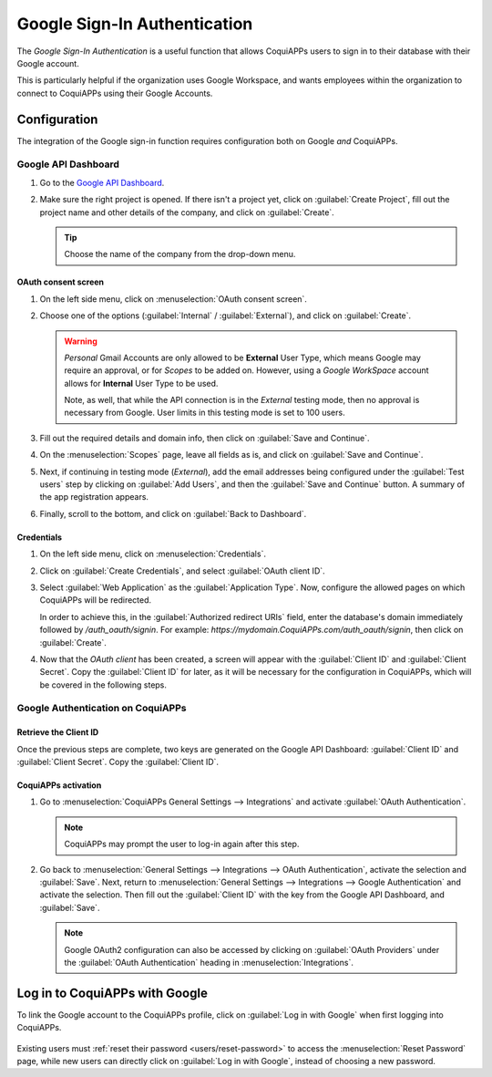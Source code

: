 =============================
Google Sign-In Authentication
=============================

The *Google Sign-In Authentication* is a useful function that allows CoquiAPPs users to sign in to their
database with their Google account.

This is particularly helpful if the organization uses Google Workspace, and wants employees within
the organization to connect to CoquiAPPs using their Google Accounts.

.. seealso::
   - :doc:`/applications/productivity/calendar/google`
   - :doc:`/administration/maintain/google_oauth`

.. _google-sign-in/configuration:

Configuration
=============

The integration of the Google sign-in function requires configuration both on Google *and* CoquiAPPs.

.. _google-sign-in/api:

Google API Dashboard
--------------------

#. Go to the `Google API Dashboard <https://console.developers.google.com/>`_.
#. Make sure the right project is opened. If there isn't a project yet, click on :guilabel:`Create
   Project`, fill out the project name and other details of the company, and click on
   :guilabel:`Create`.

   .. image:: google/new-project-details.png
      :align: center
      :alt: Filling out the details of a new project.

   .. tip::
      Choose the name of the company from the drop-down menu.

.. _google-sign-in/oauth:

OAuth consent screen
~~~~~~~~~~~~~~~~~~~~

#. On the left side menu, click on :menuselection:`OAuth consent screen`.

   .. image:: google/consent-selection.png
      :align: center
      :alt: Google OAuth consent selection menu.

#. Choose one of the options (:guilabel:`Internal` / :guilabel:`External`), and click on
   :guilabel:`Create`.

   .. image:: google/consent.png
      :align: center
      :alt: Choice of a user type in OAuth consent.

   .. warning::
      *Personal* Gmail Accounts are only allowed to be **External** User Type, which means Google
      may require an approval, or for *Scopes* to be added on. However, using a *Google WorkSpace*
      account allows for **Internal** User Type to be used.

      Note, as well, that while the API connection is in the *External* testing mode, then no
      approval is necessary from Google. User limits in this testing mode is set to 100 users.

#. Fill out the required details and domain info, then click on :guilabel:`Save and Continue`.
#. On the :menuselection:`Scopes` page, leave all fields as is, and click on :guilabel:`Save and
   Continue`.
#. Next, if continuing in testing mode (*External*), add the email addresses being configured under
   the :guilabel:`Test users` step by clicking on :guilabel:`Add Users`, and then the
   :guilabel:`Save and Continue` button. A summary of the app registration appears.
#. Finally, scroll to the bottom, and click on :guilabel:`Back to Dashboard`.

.. _google-sign-in/credentials:

Credentials
~~~~~~~~~~~

#. On the left side menu, click on :menuselection:`Credentials`.

   .. image:: google/credentials-button.png
      :align: center
      :alt: Credentials button menu.

#. Click on :guilabel:`Create Credentials`, and select :guilabel:`OAuth client ID`.

   .. image:: google/client-id.png
      :align: center
      :alt: OAuth client id selection.

#. Select :guilabel:`Web Application` as the :guilabel:`Application Type`. Now, configure the
   allowed pages on which CoquiAPPs will be redirected.

   In order to achieve this, in the :guilabel:`Authorized redirect URIs` field, enter the database's
   domain immediately followed by `/auth_oauth/signin`. For example:
   `https://mydomain.CoquiAPPs.com/auth_oauth/signin`, then click on :guilabel:`Create`.

#. Now that the *OAuth client* has been created, a screen will appear with the :guilabel:`Client ID`
   and :guilabel:`Client Secret`. Copy the :guilabel:`Client ID` for later, as it will be necessary
   for the configuration in CoquiAPPs, which will be covered in the following steps.

.. _google-sign-in/auth-CoquiAPPs:

Google Authentication on CoquiAPPs
-----------------------------

.. _google-sign-in/client-id:

Retrieve the Client ID
~~~~~~~~~~~~~~~~~~~~~~

Once the previous steps are complete, two keys are generated on the Google API Dashboard:
:guilabel:`Client ID` and :guilabel:`Client Secret`. Copy the :guilabel:`Client ID`.

.. image:: google/secret-ids.png
   :align: center
   :alt: Google OAuth Client ID generated.

.. _google-sign-in/CoquiAPPs-activation:

CoquiAPPs activation
~~~~~~~~~~~~~~~

#. Go to :menuselection:`CoquiAPPs General Settings --> Integrations` and activate :guilabel:`OAuth
   Authentication`.

   .. note::
      CoquiAPPs may prompt the user to log-in again after this step.

#. Go back to :menuselection:`General Settings --> Integrations --> OAuth Authentication`, activate
   the selection and :guilabel:`Save`. Next, return to :menuselection:`General Settings -->
   Integrations --> Google Authentication` and activate the selection. Then fill out the
   :guilabel:`Client ID` with the key from the Google API Dashboard, and :guilabel:`Save`.

   .. image:: google/CoquiAPPs-client-id.png
      :align: center
      :alt: Filling out the client id in CoquiAPPs settings.

   .. note::
      Google OAuth2 configuration can also be accessed by clicking on :guilabel:`OAuth Providers`
      under the :guilabel:`OAuth Authentication` heading in :menuselection:`Integrations`.

.. _google-sign-in/log-in:

Log in to CoquiAPPs with Google
==========================

To link the Google account to the CoquiAPPs profile, click on :guilabel:`Log in with Google` when first
logging into CoquiAPPs.

   .. image:: google/first-login.png
      :align: center
      :alt: Reset password screen with "Log in with Google" button.


Existing users must :ref:`reset their password <users/reset-password>` to access the
:menuselection:`Reset Password` page, while new users can directly click on :guilabel:`Log in with
Google`, instead of choosing a new password.

.. seealso::
   - `Google Cloud Platform Console Help - Setting up OAuth 2.0
     <https://support.google.com/cloud/answer/6158849>`_
